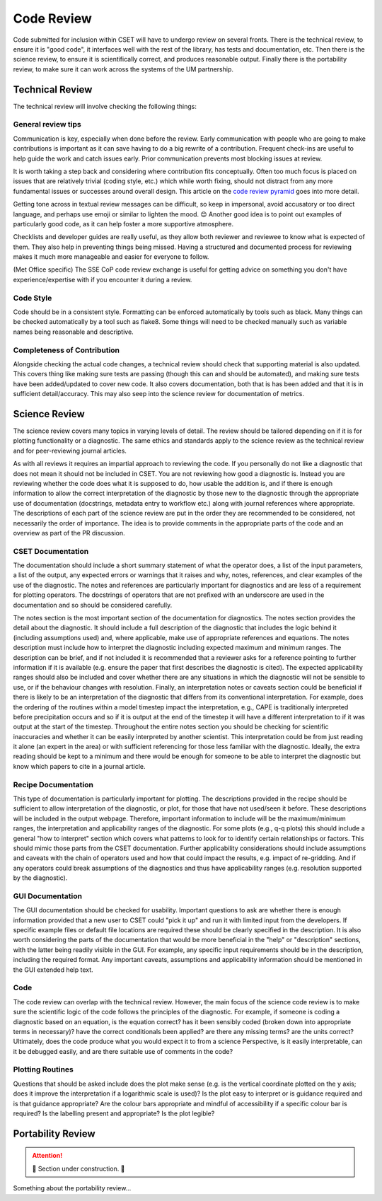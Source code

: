 Code Review
===========

Code submitted for inclusion within CSET will have to undergo review on several
fronts. There is the technical review, to ensure it is "good code", it
interfaces well with the rest of the library, has tests and documentation, etc.
Then there is the science review, to ensure it is scientifically correct, and
produces reasonable output. Finally there is the portability review, to make
sure it can work across the systems of the UM partnership.

Technical Review
----------------

The technical review will involve checking the following things:

General review tips
~~~~~~~~~~~~~~~~~~~

Communication is key, especially when done before the review. Early
communication with people who are going to make contributions is important as it
can save having to do a big rewrite of a contribution. Frequent check-ins are
useful to help guide the work and catch issues early. Prior communication
prevents most blocking issues at review.

It is worth taking a step back and considering where contribution fits
conceptually. Often too much focus is placed on issues that are relatively
trivial (coding style, etc.) which while worth fixing, should not distract from
any more fundamental issues or successes around overall design. This article on
the `code review pyramid`_ goes into more detail.

Getting tone across in textual review messages can be difficult, so keep in
impersonal, avoid accusatory or too direct language, and perhaps use emoji or
similar to lighten the mood. 😊 Another good idea is to point out examples of
particularly good code, as it can help foster a more supportive atmosphere.

Checklists and developer guides are really useful, as they allow both reviewer
and reviewee to know what is expected of them. They also help in preventing
things being missed. Having a structured and documented process for reviewing
makes it much more manageable and easier for everyone to follow.

(Met Office specific) The SSE CoP code review exchange is useful for getting
advice on something you don't have experience/expertise with if you encounter it
during a review.

.. _code review pyramid: https://www.morling.dev/blog/the-code-review-pyramid/

Code Style
~~~~~~~~~~

Code should be in a consistent style. Formatting can be enforced automatically
by tools such as black. Many things can be checked automatically by a tool such
as flake8. Some things will need to be checked manually such as variable names
being reasonable and descriptive.

Completeness of Contribution
~~~~~~~~~~~~~~~~~~~~~~~~~~~~

Alongside checking the actual code changes, a technical review should check that
supporting material is also updated. This covers thing like making sure tests
are passing (though this can and should be automated), and making sure tests
have been added/updated to cover new code. It also covers documentation, both
that is has been added and that it is in sufficient detail/accuracy. This may
also seep into the science review for documentation of metrics.


Science Review
--------------

The science review covers many topics in varying levels of detail. The review
should be tailored depending on if it is for plotting functionality or a
diagnostic. The same ethics and standards apply to the science review as the
technical review and for peer-reviewing journal articles.

As with all reviews it requires an impartial approach to reviewing the code. If
you personally do not like a diagnostic that does not mean it should not be
included in CSET. You are not reviewing how good a diagnostic is. Instead you
are reviewing whether the code does what it is supposed to do, how usable the
addition is, and if there is enough information to allow the correct
interpretation of the diagnostic by those new to the diagnostic  through the
appropriate use of documentation (docstrings, metadata entry to workflow etc.)
along with journal references where appropriate. The descriptions of each part
of the science review are put in the order they are recommended to be
considered, not necessarily the order of importance. The idea is to provide
comments in the appropriate parts of the code and an overview as part of the
PR discussion.


CSET Documentation
~~~~~~~~~~~~~~~~~~

The documentation should include a short summary statement of what the operator
does, a list of the input parameters, a list of the output, any expected errors
or warnings that it raises and why, notes, references, and clear examples of
the use of the diagnostic. The notes and references are particularly important
for diagnostics and are less of a requirement for plotting operators. The
docstrings of operators that are not prefixed with an underscore are used in
the documentation and so should be considered carefully.

The notes section is the most important section of the documentation for
diagnostics. The notes section provides the detail about the diagnostic. It
should include a full description of the diagnostic that includes the logic
behind it (including assumptions used) and, where applicable, make use of
appropriate references and equations. The notes description must include how
to interpret the diagnostic including expected maximum and minimum ranges.
The description can be brief, and if not included it is recommended that a
reviewer asks for a reference pointing to further information if it is
available (e.g. ensure the paper that first describes the diagnostic is cited).
The expected applicability ranges should also be included and cover whether
there are any situations in which the diagnostic will not be sensible to use,
or if the behaviour changes with resolution. Finally, an interpretation notes
or caveats section could be beneficial if there is likely to be an
interpretation of the diagnostic that differs from its conventional
interpretation. For example, does the ordering of the routines within a model
timestep impact the interpretation, e.g., CAPE is traditionally interpreted
before precipitation occurs and so if it is output at the end of the timestep
it will have a different interpretation to if it was output at the start of
the timestep. Throughout the entire notes section you should be checking for
scientific inaccuracies and whether it can be easily interpreted by another
scientist. This interpretation could be from just reading it alone
(an expert in the area) or with sufficient referencing for those less familiar
with the diagnostic. Ideally, the extra reading should be kept to a minimum
and there would be enough for someone to be able to interpret the diagnostic
but know which papers to cite in a journal article.


Recipe Documentation
~~~~~~~~~~~~~~~~~~~~

This type of documentation is particularly important for plotting. The
descriptions provided in the recipe should be sufficient to allow
interpretation of the diagnostic, or plot, for those that have not used/seen it
before. These descriptions will be included in the output webpage. Therefore,
important information to include will be the maximum/minimum ranges, the
interpretation and applicability ranges of the diagnostic. For some plots
(e.g., q-q plots) this should include a general "how to interpret" section
which covers what patterns to look for to identify certain relationships or
factors. This should mimic those parts from the CSET documentation.
Further applicability considerations should include assumptions and caveats
with the chain of operators used and how that could impact the results, e.g.
impact of re-gridding. And if any operators could break assumptions of the
diagnostics and thus have applicability ranges (e.g. resolution supported by
the diagnostic).


GUI Documentation
~~~~~~~~~~~~~~~~~

The GUI documentation should be checked for usability. Important questions to
ask are whether there is enough information provided that a new user to CSET
could "pick it up" and run it with limited input from the developers. If
specific example files or default file locations are required these should be
clearly specified in the description. It is also worth considering the parts of
the documentation that would be more beneficial in the "help" or "description"
sections, with the latter being readily visible in the GUI. For example, any
specific input requirements should be in the description, including the
required format.  Any important caveats, assumptions and applicability
information should be mentioned in the GUI extended help text.


Code
~~~~

The code review can overlap with the technical review. However, the main focus
of the science code review is to make sure the scientific logic of the code
follows the principles of the diagnostic. For example, if someone is coding a
diagnostic based on an equation, is the equation correct? has it been sensibly
coded (broken down into appropriate terms in necessary)? have the correct
conditionals been applied? are there any missing terms? are the units correct?
Ultimately, does the code produce what you would expect it to from a science
Perspective, is it easily interpretable, can it be debugged easily, and are
there suitable use of comments in the code?


Plotting Routines
~~~~~~~~~~~~~~~~~

Questions that should be asked include does the plot make sense (e.g. is the
vertical coordinate plotted on the y axis; does it improve the interpretation
if a logarithmic scale is used)? Is the plot easy to interpret or is guidance
required and is that guidance appropriate? Are the colour bars appropriate and
mindful of accessibility if a specific colour bar is required? Is the labelling
present and appropriate? Is the plot legible?


Portability Review
------------------

.. attention::

    🚧 Section under construction. 🚧


Something about the portability review…
